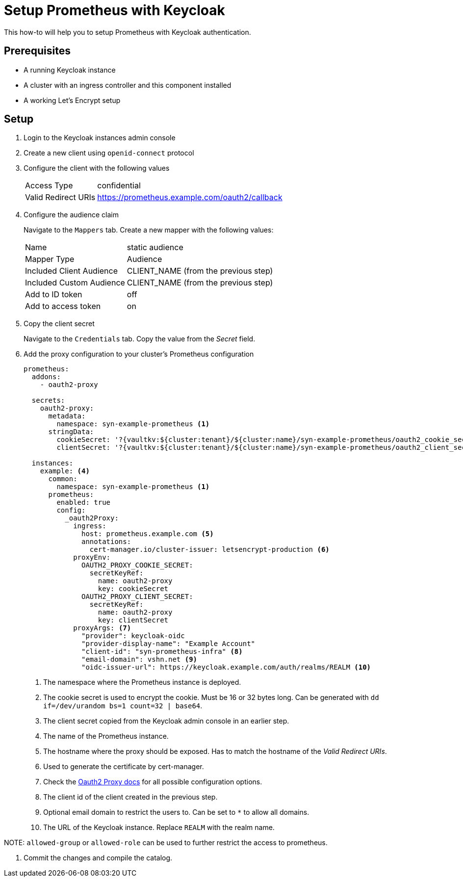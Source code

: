 = Setup Prometheus with Keycloak

This how-to will help you to setup Prometheus with Keycloak authentication.

== Prerequisites

* A running Keycloak instance
* A cluster with an ingress controller and this component installed
* A working Let's Encrypt setup

== Setup

. Login to the Keycloak instances admin console
. Create a new client using `openid-connect` protocol
. Configure the client with the following values
+
[horizontal]
Access Type:: confidential
Valid Redirect URIs:: https://prometheus.example.com/oauth2/callback

. Configure the audience claim
+
Navigate to the `Mappers` tab.
Create a new mapper with the following values:
[horizontal]
Name:: static audience
Mapper Type:: Audience
Included Client Audience:: CLIENT_NAME (from the previous step)
Included Custom Audience:: CLIENT_NAME (from the previous step)
Add to ID token:: off
Add to access token:: on

. Copy the client secret
+
Navigate to the `Credentials` tab.
Copy the value from the _Secret_ field.

. Add the proxy configuration to your cluster's Prometheus configuration
+
[source,yaml]
----
prometheus:
  addons:
    - oauth2-proxy

  secrets:
    oauth2-proxy:
      metadata:
        namespace: syn-example-prometheus <1>
      stringData:
        cookieSecret: '?{vaultkv:${cluster:tenant}/${cluster:name}/syn-example-prometheus/oauth2_cookie_secret}' <2>
        clientSecret: '?{vaultkv:${cluster:tenant}/${cluster:name}/syn-example-prometheus/oauth2_client_secret}' <3>

  instances:
    example: <4>
      common:
        namespace: syn-example-prometheus <1>
      prometheus:
        enabled: true
        config:
          _oauth2Proxy:
            ingress:
              host: prometheus.example.com <5>
              annotations:
                cert-manager.io/cluster-issuer: letsencrypt-production <6>
            proxyEnv:
              OAUTH2_PROXY_COOKIE_SECRET:
                secretKeyRef:
                  name: oauth2-proxy
                  key: cookieSecret
              OAUTH2_PROXY_CLIENT_SECRET:
                secretKeyRef:
                  name: oauth2-proxy
                  key: clientSecret
            proxyArgs: <7>
              "provider": keycloak-oidc
              "provider-display-name": "Example Account"
              "client-id": "syn-prometheus-infra" <8>
              "email-domain": vshn.net <9>
              "oidc-issuer-url": https://keycloak.example.com/auth/realms/REALM <10>
----
<1> The namespace where the Prometheus instance is deployed.
<2> The cookie secret is used to encrypt the cookie.
Must be 16 or 32 bytes long.
Can be generated with `dd if=/dev/urandom bs=1 count=32 | base64`.
<3> The client secret copied from the Keycloak admin console in an earlier step.
<4> The name of the Prometheus instance.
<5> The hostname where the proxy should be exposed.
Has to match the hostname of the _Valid Redirect URIs_.
<6> Used to generate the certificate by cert-manager.
<7> Check the https://oauth2-proxy.github.io/oauth2-proxy/docs/[Oauth2 Proxy docs] for all possible configuration options.
<8> The client id of the client created in the previous step.
<9> Optional email domain to restrict the users to.
Can be set to `*` to allow all domains.
<10> The URL of the Keycloak instance.
Replace `REALM` with the realm name.

NOTE:
`allowed-group` or `allowed-role` can be used to further restrict the access to prometheus.

. Commit the changes and compile the catalog.
